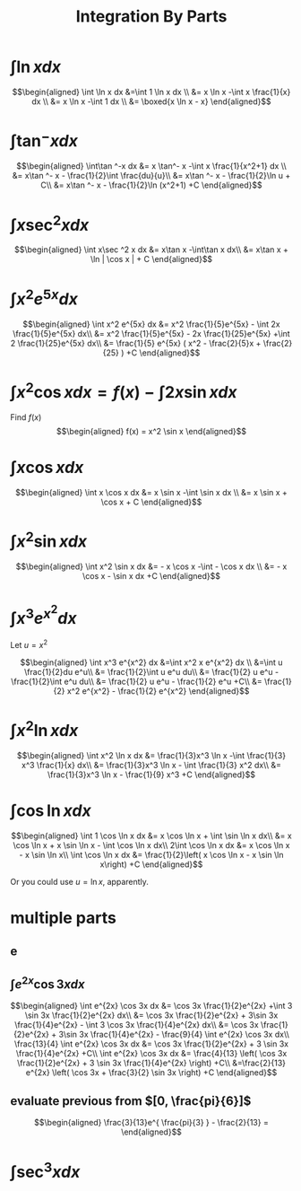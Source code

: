 #+TITLE: Integration By Parts
#+begin_export latex
\setcounter{section}{2}
#+end_export
* $\int \ln x dx$

  \[\begin{aligned}
  \int \ln  x dx &=\int 1 \ln  x dx \\
  &= x \ln  x -\int x \frac{1}{x} dx \\
  &= x \ln  x -\int 1 dx \\
  &= \boxed{x \ln  x - x}
  \end{aligned}\]
* $\int\tan ^-x dx$

  \[\begin{aligned}
  \int\tan ^-x dx &= x \tan^- x -\int x \frac{1}{x^2+1} dx \\
  &= x\tan ^- x - \frac{1}{2}\int \frac{du}{u}\\
  &= x\tan ^- x - \frac{1}{2}\ln  u + C\\
  &= x\tan ^- x - \frac{1}{2}\ln (x^2+1) +C
  \end{aligned}\]
* $\int x\sec ^2 x dx$

  \[\begin{aligned}
  \int x\sec ^2 x dx &= x\tan x -\int\tan x dx\\
  &= x\tan x + \ln | \cos  x | + C
  \end{aligned}\]
* $\int x^2 e^{5x} dx$

  \[\begin{aligned}
  \int x^2 e^{5x} dx &= x^2 \frac{1}{5}e^{5x} - \int 2x \frac{1}{5}e^{5x} dx\\
  &= x^2 \frac{1}{5}e^{5x} - 2x \frac{1}{25}e^{5x} +\int 2 \frac{1}{25}e^{5x} dx\\
  &= \frac{1}{5} e^{5x} ( x^2 - \frac{2}{5}x + \frac{2}{25} ) +C
  \end{aligned}\]

* $\int x ^2\cos x  dx = f(x) -\int 2x\sin x dx$
  Find $f(x)$
  \[\begin{aligned}
  f(x) = x^2 \sin  x
  \end{aligned}\]

* $\int x\cos x  dx$

  \[\begin{aligned}
  \int x \cos  x dx &= x \sin  x -\int \sin  x dx \\
  &= x \sin  x + \cos  x + C
  \end{aligned}\]

* $\int x^2\sin x dx$

  \[\begin{aligned}
  \int x^2 \sin  x dx &= - x \cos  x -\int - \cos  x dx \\
  &= - x \cos  x - \sin  x dx +C
  \end{aligned}\]


* $\int x^3 e^{x^2} dx$
  Let $u = x^2$

  \[\begin{aligned}
  \int x^3 e^{x^2} dx &=\int x^2 x e^{x^2} dx \\
  &=\int u \frac{1}{2}du e^u\\
  &= \frac{1}{2}\int u e^u du\\
  &= \frac{1}{2} u e^u - \frac{1}{2}\int e^u du\\
  &= \frac{1}{2} u e^u - \frac{1}{2} e^u  +C\\
  &= \frac{1}{2} x^2 e^{x^2} - \frac{1}{2} e^{x^2}
  \end{aligned}\]


* $\int x^2 \ln x dx$

  \[\begin{aligned}
  \int x^2 \ln x dx &= \frac{1}{3}x^3 \ln  x -\int \frac{1}{3} x^3 \frac{1}{x} dx\\
  &= \frac{1}{3}x^3 \ln  x - \int \frac{1}{3} x^2 dx\\
  &= \frac{1}{3}x^3 \ln  x - \frac{1}{9} x^3 +C
  \end{aligned}\]

* $\int \cos \ln x dx$

  \[\begin{aligned}
  \int 1 \cos  \ln  x dx &= x \cos  \ln  x + \int \sin  \ln  x dx\\
  &= x \cos  \ln  x + x \sin \ln  x - \int \cos \ln  x dx\\
  2\int \cos  \ln  x dx &= x \cos  \ln  x - x \sin \ln  x\\
  \int \cos  \ln  x dx &= \frac{1}{2}\left(  x \cos  \ln  x - x \sin \ln  x\right) +C
  \end{aligned}\]

  Or you could use $u = \ln  x$, apparently.

* multiple parts

** e

** $\int e^{2x} \cos 3x dx$

   \[\begin{aligned}
   \int e^{2x} \cos 3x dx &= \cos 3x \frac{1}{2}e^{2x} +\int 3 \sin 3x \frac{1}{2}e^{2x} dx\\
   &= \cos 3x \frac{1}{2}e^{2x} + 3\sin 3x \frac{1}{4}e^{2x} - \int 3 \cos 3x \frac{1}{4}e^{2x} dx\\
   &= \cos 3x \frac{1}{2}e^{2x} + 3\sin 3x \frac{1}{4}e^{2x} - \frac{9}{4} \int e^{2x} \cos 3x dx\\
   \frac{13}{4} \int e^{2x} \cos 3x dx &= \cos 3x \frac{1}{2}e^{2x} + 3 \sin 3x \frac{1}{4}e^{2x} +C\\
   \int e^{2x} \cos 3x dx &= \frac{4}{13} \left( \cos 3x \frac{1}{2}e^{2x} + 3 \sin 3x \frac{1}{4}e^{2x} \right) +C\\
   &=\frac{2}{13} e^{2x} \left( \cos 3x + \frac{3}{2} \sin 3x \right) +C
   \end{aligned}\]


** evaluate previous from $[0, \frac{pi}{6}]$

   \[\begin{aligned}
   \frac{3}{13}e^{ \frac{pi}{3} } - \frac{2}{13} =
   \end{aligned}\]


* $\int \sec^3 x dx$
